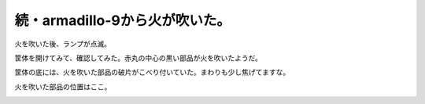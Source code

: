 続・armadillo-9から火が吹いた。
===============================

火を吹いた後、ランプが点滅。


.. image:: /img/20080915163043.jpg

筐体を開けてみて、確認してみた。赤丸の中心の黒い部品が火を吹いたようだ。


.. image:: /img/20080915171224.jpg


.. image:: /img/20080915171258.jpg

筐体の底には、火を吹いた部品の破片がこべり付いていた。まわりも少し焦げてますな。


.. image:: /img/20080915171320.jpg

火を吹いた部品の位置はここ。


.. image:: /img/20080915171356.jpg






.. author:: default
.. categories:: gadget,computer
.. tags::
.. comments::

